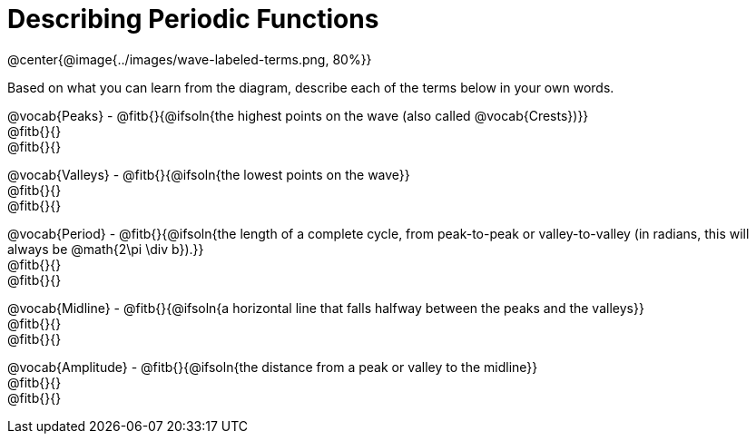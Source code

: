 = Describing Periodic Functions

@center{@image{../images/wave-labeled-terms.png, 80%}}

Based on what you can learn from the diagram, describe each of the terms below in your own words.

@vocab{Peaks} - @fitb{}{@ifsoln{the highest points on the wave (also called @vocab{Crests})}} +
@fitb{}{} +
@fitb{}{}

@vocab{Valleys} - @fitb{}{@ifsoln{the lowest points on the wave}} +
@fitb{}{} +
@fitb{}{}

@vocab{Period} - @fitb{}{@ifsoln{the length of a complete cycle, from peak-to-peak or valley-to-valley (in radians, this will always be @math{2\pi \div b}).}} +
@fitb{}{} +
@fitb{}{}

@vocab{Midline} - @fitb{}{@ifsoln{a horizontal line that falls halfway between the peaks and the valleys}} +
@fitb{}{} +
@fitb{}{}

@vocab{Amplitude} - @fitb{}{@ifsoln{the distance from a peak or valley to the midline}} +
@fitb{}{} +
@fitb{}{}
